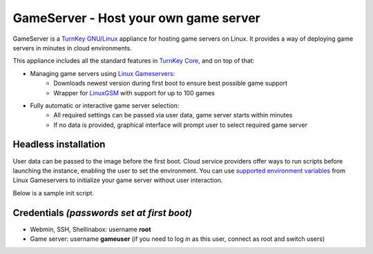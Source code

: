 GameServer - Host your own game server
=======================================================

GameServer is a `TurnKey GNU/Linux`_ appliance for hosting
game servers on Linux. It provides a way of deploying game servers
in minutes in cloud environments.

This appliance includes all the standard features in `TurnKey Core`_,
and on top of that:

- Managing game servers using `Linux Gameservers`_:
    - Downloads newest version during first boot to ensure best possible game support
    - Wrapper for `LinuxGSM`_ with support for up to 100 games

- Fully automatic or interactive game server selection:
    - All required settings can be passed via user data, game server starts within minutes
    - If no data is provided, graphical interface will prompt user to select required game server

Headless installation
---------------------

User data can be passed to the image before the first boot. Cloud service providers offer ways to run
scripts before launching the instance, enabling the user to set the environment.
You can use `supported environment variables`_ from Linux Gameservers to initialize your game server without
user interaction.

Below is a sample init script.

.. code-block:: console
    :linenos:
    #!/bin/bash

    cat>/etc/inithooks.conf<<EOF
    export ROOT_PASS=YourSecretRootPassword
    export DB_PASS=YourSecretMysqlPassword
    export APP_PASS=YourSecretWebappPassword
    export APP_EMAIL=admin@example.com
    export HUB_APIKEY=SKIP
    export SEC_UPDATES=FORCE

    export GAME="mc"
    export GAME_SERVER_NAME="My first game server"
    EOF

Credentials *(passwords set at first boot)*
-------------------------------------------

-  Webmin, SSH, Shellinabox: username **root**
-  Game server: username **gameuser** (if you need to log in as this user, connect as root and switch users)

.. _TurnKey GNU/Linux: https://www.turnkeylinux.org/
.. _TurnKey Core: https://www.turnkeylinux.org/core
.. _Linux Gameservers: https://github.com/jesinmat/linux-gameservers
.. _LinuxGSM: https://linuxgsm.com/
.. _supported environment variables: https://github.com/jesinmat/linux-gameservers#supported-games
